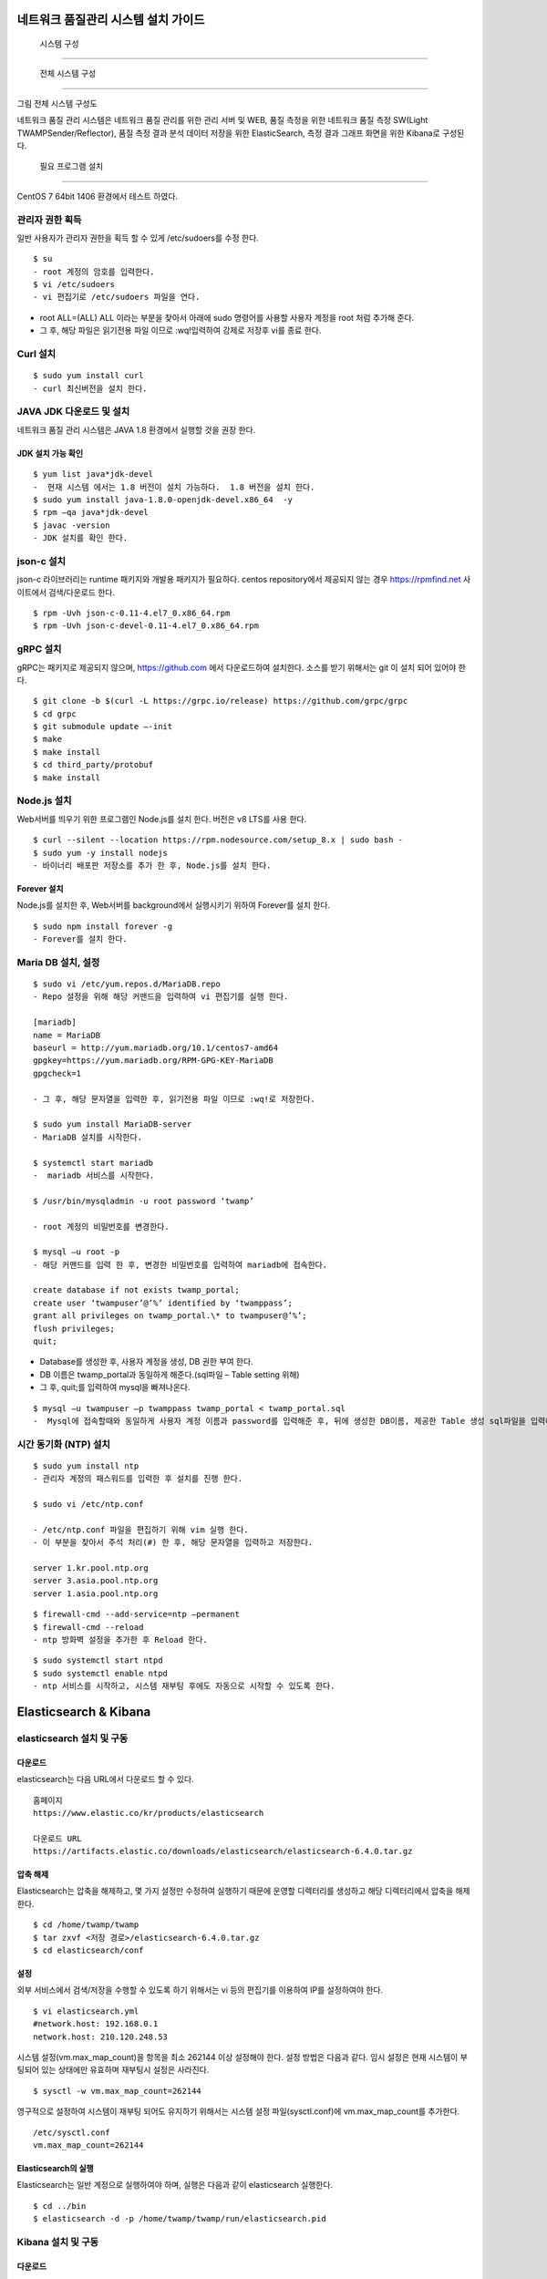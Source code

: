 네트워크 품질관리 시스템 설치 가이드
---------------------------------

 시스템 구성
============

 전체 시스템 구성
-----------------

그림 전체 시스템 구성도

네트워크 품질 관리 시스템은 네트워크 품질 관리를 위한 관리 서버
및 WEB, 품질 측정을 위한 네트워크 품질 측정 SW(Light TWAMPSender/Reflector), 품질 측정 결과 분석 데이터 저장을 위한 ElasticSearch, 측정 결과 그래프 화면을 위한 Kibana로 구성된다.

 필요 프로그램 설치
-------------------

CentOS 7 64bit 1406 환경에서 테스트 하였다.

관리자 권한 획득
~~~~~~~~~~~~~~~~

일반 사용자가 관리자 권한을 획득 할 수 있게 /etc/sudoers를 수정 한다.

::

 $ su
 - root 계정의 암호를 입력한다.
 $ vi /etc/sudoers  
 - vi 편집기로 /etc/sudoers 파일을 연다.

-  root ALL=(ALL) ALL 이라는 부분을 찾아서 아래에 sudo 명령어를 사용할
   사용자 계정을 root 처럼 추가해 준다.
-  그 후, 해당 파일은 읽기전용 파일 이므로 :wq!입력하여 강제로 저장후 vi를 종료 한다.

Curl 설치
~~~~~~~~~

::

 $ sudo yum install curl 
 - curl 최신버전을 설치 한다.

JAVA JDK 다운로드 및 설치
~~~~~~~~~~~~~~~~~~~~~~~~~

네트워크 품질 관리 시스템은 JAVA 1.8 환경에서 실행할 것을 권장 한다.

JDK 설치 가능 확인
^^^^^^^^^^^^^^^^^^
::

  $ yum list java*jdk-devel  
  -  현재 시스템 에서는 1.8 버전이 설치 가능하다.  1.8 버전을 설치 한다.
  $ sudo yum install java-1.8.0-openjdk-devel.x86_64  -y
  $ rpm –qa java*jdk-devel  
  $ javac -version          
  - JDK 설치를 확인 한다.

json-c 설치
~~~~~~~~~~~

json-c 라이브러리는 runtime 패키지와 개발용 패키지가 필요하다.
centos repository에서 제공되지 않는 경우 https://rpmfind.net 사이트에서 검색/다운로드 한다.
::

  $ rpm -Uvh json-c-0.11-4.el7_0.x86_64.rpm        
  $ rpm -Uvh json-c-devel-0.11-4.el7_0.x86_64.rpm  

gRPC 설치
~~~~~~~~~

gRPC는 패키지로 제공되지 않으며, https://github.com 에서 다운로드하여 설치한다.
소스를 받기 위해서는 git 이 설치 되어 있어야 한다.
::

  $ git clone -b $(curl -L https://grpc.io/release) https://github.com/grpc/grpc                                           
  $ cd grpc                                                              
  $ git submodule update –-init                                           
  $ make                                                                 
  $ make install                                                         
  $ cd third_party/protobuf                                              
  $ make install                                                         

Node.js 설치
~~~~~~~~~~~~

Web서버를 띄우기 위한 프로그램인 Node.js를 설치 한다. 버전은 v8 LTS를 사용 한다.
::

  $ curl --silent --location https://rpm.nodesource.com/setup_8.x | sudo bash -                                                         
  $ sudo yum -y install nodejs                                           
  - 바이너리 배포판 저장소를 추가 한 후, Node.js를 설치 한다.

Forever 설치
^^^^^^^^^^^^

Node.js를 설치한 후, Web서버를 background에서 실행시키기 위하여 Forever를 설치 한다.
::

  $ sudo npm install forever -g  
  - Forever를 설치 한다.

Maria DB 설치, 설정
~~~~~~~~~~~~~~~~~~~
::

  $ sudo vi /etc/yum.repos.d/MariaDB.repo  
  - Repo 설정을 위해 해당 커맨드을 입력하여 vi 편집기를 실행 한다.

  [mariadb]                                            
  name = MariaDB                                       
  baseurl = http://yum.mariadb.org/10.1/centos7-amd64  
  gpgkey=https://yum.mariadb.org/RPM-GPG-KEY-MariaDB   
  gpgcheck=1                                           

  - 그 후, 해당 문자열을 입력한 후, 읽기전용 파일 이므로 :wq!로 저장한다.

  $ sudo yum install MariaDB-server  
  - MariaDB 설치를 시작한다.

  $ systemctl start mariadb  
  -  mariadb 서비스를 시작한다.

  $ /usr/bin/mysqladmin -u root password ‘twamp’  

  - root 계정의 비밀번호를 변경한다.

  $ mysql –u root -p  
  - 해당 커맨드를 입력 한 후, 변경한 비밀번호를 입력하여 mariadb에 접속한다.

  create database if not exists twamp_portal;                              
  create user ‘twampuser’@’%’ identified by ‘twamppass’;     
  grant all privileges on twamp_portal.\* to twampuser@’%’;  
  flush privileges;                                          
  quit;                                                      


-  Database를 생성한 후, 사용자 계정을 생성, DB 권한 부여 한다.

-  DB 이름은 twamp_portal과 동일하게 해준다.(sql파일 – Table setting
   위해)

-  그 후, quit;를 입력하여 mysql을 빠져나온다.

::

  $ mysql –u twampuser –p twamppass twamp_portal < twamp_portal.sql  
  -  Mysql에 접속할때와 동일하게 사용자 계정 이름과 password를 입력해준 후, 뒤에 생성한 DB이름, 제공한 Table 생성 sql파일을 입력해준다.

시간 동기화 (NTP) 설치
~~~~~~~~~~~~~~~~~~~~~~
::

  $ sudo yum install ntp  
  - 관리자 계정의 패스워드를 입력한 후 설치를 진행 한다.

  $ sudo vi /etc/ntp.conf  

  - /etc/ntp.conf 파일을 편집하기 위해 vim 실행 한다.
  - 이 부분을 찾아서 주석 처리(#) 한 후, 해당 문자열을 입력하고 저장한다.

  server 1.kr.pool.ntp.org    
  server 3.asia.pool.ntp.org  
  server 1.asia.pool.ntp.org  

::

  $ firewall-cmd --add-service=ntp –permanent  
  $ firewall-cmd --reload                      
  - ntp 방화벽 설정을 추가한 후 Reload 한다.

::

  $ sudo systemctl start ntpd   
  $ sudo systemctl enable ntpd  
  - ntp 서비스를 시작하고, 시스템 재부팅 후에도 자동으로 시작할 수 있도록 한다.

Elasticsearch & Kibana
----------------------

elasticsearch 설치 및 구동
~~~~~~~~~~~~~~~~~~~~~~~~~~

다운로드
^^^^^^^^

elasticsearch는 다음 URL에서 다운로드 할 수 있다.
::

  홈페이지                                                               
  https://www.elastic.co/kr/products/elasticsearch                       
                                                                         
  다운로드 URL                                                           
  https://artifacts.elastic.co/downloads/elasticsearch/elasticsearch-6.4.0.tar.gz                                                             


압축 해제
^^^^^^^^^

Elasticsearch는 압축을 해제하고, 몇 가지 설정만 수정하여 실행하기 때문에
운영할 디렉터리를 생성하고 해당 디렉터리에서 압축을 해제한다.
::

  $ cd /home/twamp/twamp                             
  $ tar zxvf <저장 경로>/elasticsearch-6.4.0.tar.gz  
  $ cd elasticsearch/conf                            

설정
^^^^

외부 서비스에서 검색/저장을 수행할 수 있도록 하기 위해서는 vi 등의
편집기를 이용하여 IP를 설정하여야 한다.
::

  $ vi elasticsearch.yml        
  #network.host: 192.168.0.1    
  network.host: 210.120.248.53  

시스템 설정(vm.max_map_count)을 항목을 최소 262144 이상 설정해야 한다.
설정 방법은 다음과 같다.
임시 설정은 현재 시스템이 부팅되어 있는 상태에만 유효하며 재부팅시 설정은 사라진다.
::

  $ sysctl -w vm.max_map_count=262144  

영구적으로 설정하여 시스템이 재부팅 되어도 유지하기 위해서는 시스템 설정
파일(sysctl.conf)에 vm.max_map_count를 추가한다.
::

  /etc/sysctl.conf
  vm.max_map_count=262144  

Elasticsearch의 실행
^^^^^^^^^^^^^^^^^^^^

Elasticsearch는 일반 계정으로 실행하여야 하며, 실행은 다음과 같이 elasticsearch 실행한다.
::

  $ cd ../bin                                                    
  $ elasticsearch -d -p /home/twamp/twamp/run/elasticsearch.pid  

Kibana 설치 및 구동
~~~~~~~~~~~~~~~~~~~

다운로드
^^^^^^^^

kibana는 다음 URL에서 다운로드 할 수 있다.
::

  홈페이지                                                               
  https://www.elastic.co/kr/products/elasticsearch                       
                                                                         
  다운로드 URL                                                           
  https://artifacts.elastic.co/downloads/kibana/kibana-6.4.0-linux-x86_64.tar.gz                                                              

압축 해제
^^^^^^^^^

kibana는 압축을 해제하고, 몇 가지 설정만 수정하여 실행하기 때문에 운영할
디렉터리를 생성하고 해당 디렉터리에서 압축을 해제한다.
::

  $ cd /home/twamp/twamp                                    
  $ tar zxvf <저장 경로>/ kibana-6.4.0-linux-x86_64.tar.gz  
  $ cd kibana-6.4.0-linux-x86_64/config                     


설정
^^^^

외부 서비스에서 검색을 수행할 수 있도록 하기 위해서는 vi 등의 편집기를
이용하여 IP를 설정하여야 한다.
::
  $ vi kibana.yml                                  
  …                                                
  #server.host: “localhost”                        
  server.host: “0.0.0.0”                           
  …                                                
                                                   
  #elasticsearch.url: "http://localhost:9200"      
  elasticsearch.url: "http://210.120.248.53:9200"  

Kibana의 실행
^^^^^^^^^^^^^

Kibana는 일반 계정으로 실행하여야 하며, 실행은 다음과 같이
::

  $ cd ../bin                                                            
  $ nohup kibana serve -l                                                
  /home/twamp/twamp/kibana-6.4.0-linux-x86_64/log/kibana.log 1> /dev/null 2>&1 &                                                       

Kibana의 경우 pid를 저장하는 옵션이 존재하지 않는다. Kibana를 쉽게
관리하기 위하여 제공되는 스크립트를 이용한다.
::

  $ cd /home/twamp/twamp  
  # 실행                  
  $ ./ctl-k.sh start      
  # 종료                  
  $ ./ctl-k.sh stop       
  # 실행 확인             
  $ ./ctl-k.sh status     
+------------------------+

웹 & API 서버 설치
------------------

API 서버와 WEB 서버를 설치하고 구동에 필요한 목록들을 설정 한다.

압축 해제
~~~~~~~~~
::

  $ ls                 
  $ tar xvf twamp.tar  
  - 제공한 twamp.tar 파일을 푼다.

디렉토리 구조
~~~~~~~~~~~~~

API 서버 디렉토리 구조
^^^^^^^^^^^^^^^^^^^^^^
::

  - twampAPI : twamp API jar 파일과 config 파일(application.properties), 실행 스크립트 파일이 들어있다.
  - log : API 서버 log 파일이 저장된다.
  - run : API 서버 구동시 PID가 저장 된다.
  - src : Kibana – visualization, dashboard 생성 관련 json 파일이 저장되어있다.
  - twamp-api-ctrl.sh : API 서버 jar 파일 실행 스크립트 파일이다.

WEB 서버 디렉토리 구조
^^^^^^^^^^^^^^^^^^^^^^
::

  - twampd.web : 서버 구동시 필요한 JS 파일과 Angular 설정 파일들이 저장되어있다.
  - src : html 파일과 ts 파일들이 저장되어있다.
  - assets : Web서버 구동시 변경 가능한 설정이 저장되어있다
  - dist : Web서버 build시 파일이 저장되는 위치이다.
  - Server.js : Web서버 구동시 실행하는 파일이다.

API 서버 설정 & 구동
~~~~~~~~~~~~~~~~~~~~

설정
^^^^
::

  $ vi application.properties  
  - application.properties 파일을 vi 편집기로 실행 한다.
  - url=jdbc:mariadb://{DB서버주소}:{DB포트}/{DB이름}
  - username={DB사용자계정이름}
  - password={DB사용자계정비밀번호}
  - config.twamp.visualization.host={ElasticSearch서버주소} <- 주소는 localhost가 아닌 ip 주소입력
  - config.twamp.visualizaiton.port={ElasticSearch포트}
  - server.port={API서버설정할포트} <- 가급적 변경 금지


구동
^^^^
::

  ./twamp-api-ctrl.sh run  
  - 쉘 스크립트 파일을 이용하여 API서버 jar파일을 foreground 상태로 실행한다.

  ./twamp-api-ctrl.sh start  
  - 쉘 스크립트 파일을 이용하여 API서버 jar파일을 background 상태로 실행한다.

  ./twamp-api-ctrl.sh stop  
  - 쉘 스크립트 파일을 이용하여 실행중인 서버 프로세스를 종료 한다.

WEB 서버 설정 & 구동
~~~~~~~~~~~~~~~~~~~~

설정
^^^^
::

  $ npm install  
  - 해당 디렉토리로 이동하여, package.json에 등록되어있는 의존성
    패키지들을 설치 한다.

  $ vi dist/assets/config.dev.json  

  - 해당 디렉토리로 이동하여, package.json에 등록되어있는 의존성
    패키지들을 설치 한다.
  - name : build 옵션 종류 (변경 금지)
  - url :
  - pagination : 조회 테이블 옵션(변경 금지)
  - kibana.version : Kibana 버전 확인하여 변경
  - login : 웹 로그인시 필요한 id, password 지정

구동
^^^^
::

  $ node server.js  
  - server.js 파일을 foreground 상태로 실행 한다.(중지: Ctrl + C)

  $ forever start server.js  
  - server.js 파일을 forever 패키지로 background 상태로 실행 한다.

  $ forever stop server.js  
  - background 상태로 실행중인 server.js 프로세스를 중지 한다.

측정 도구 설치
--------------

측정 도구는 제공되는 소스를 컴파일하여 설치한다.

디렉터리 구성
~~~~~~~~~~~~~
::

  $ cd /home/twamp          
  $ mkdir twamp             
  $ cd twamp                
  $ mkdir bin run src conf  

fping
~~~~~
::

  $ cd /home/twamp/twamp/src                
  $ tar zxvf fping-4.0.tar.gz               
  $ cd fping                                
  $ make                                    
  $ cp src/fping /home/twamp/twamp/bin      
  $ chmod 4755 /home/twamp/twamp/bin/fping  

gRPC 데몬
~~~~~~~~~

빌드 및 설치
^^^^^^^^^^^^
::

  $ cd /home/twamp/twamp/src                                
  $ tar zxvf twampd.rpc.tar.gz                
  $ cd twampd.rpc                             
  $ make                                                    
  $ cp twampd twamp-client /home/twamp/twamp/bin            
  $ cp twampd.json measurement.json /home/twamp/twamp/conf  

설정
^^^^

다음은 측정 데몬의 설정 파일이다. 디폴트 설정 값으로 데몬 실행 시 주어지는 인자는 디폴트 값을 override 한다.

::

  /home/twamp/twamp/conf/twampd.json
  {                                                 
  "comment": "TWAMP Service configuration",         
  "daemon" : true,                                  
  "pid": "twampd.pid",                              
  "log": null,                                      
  "port": 2000,                                     
  "verbose": false,                                 
  "twamp": {                                        
  "command" : "/home/twamp/twamp/bin/twampSender",  
  "arguments" : [                                   
  "-f",                                             
  "/home/twamp/twamp/conf/twampSender.json"         
  ]                                                 
  },                                                
  "icmp": {                                         
  "command" : "/home/twamp/twamp/bin/fpingSender",  
  "arguments" : [                                   
  "-f",                                             
  "/home/twamp/twamp/conf/fpingSender.json"         
  ]                                                 
  }                                                 
  }                                                 

실행
^^^^
::

  $ cd /home/twamp/twamp/src                           
  $ ./twampd -D -f /home/twamp/twamp/conf/twampd.json  
  $                                                    

사용법
^^^^^^

::

  $ ./twampd -h                                
  usage : ./twampd [options]                    
                                                
  -D --daemon run as daemon                     
  -p --port <port> service port(default: 2000)  
  -f --config <path> configuration file path    
  -i --pid <path> pid file path                 
  -l --log <path> log file path                 
  -v --verbose verbose                          
  -h --help this message                        

TWAMP 측정 도구
~~~~~~~~~~~~~~~

빌드 및 설치
^^^^^^^^^^^^

::

  $ cd /home/twamp/twamp/src                                      
  $ tar zxvf twamp.tar.gz                           
  $ cd twamp                                        
  $ make                                                          
  $ cp twampCommander twampReflector /home/twamp/twamp/bin        
  $ cp sender.json /home/twamp/twamp/conf/twampSender.json        
  $ cp reflector.json /home/twamp/twamp/conf/twampReflector.json  

설정
^^^^

다음은 TWAMP 측정 도구의 설정 파일이다. 디폴트 설정 값으로 데몬 실행 시
주어지는 인자는 디폴트 값을 override 한다.

::

  /home/twamp/twamp/conf/twampSender.json
  {                                                                       
  "comment": "TWAMP Sender configuration",                                
  "daemon" : false,                                                       
  "pid": null,                                                            
  "log": null,                                                            
  "host": null,                                                           
  "port": 20000,                                                          
  "duration": 1000,                                                       
  "measurement": 1,                                                       
  "count": 10,                                                            
  "session_id": null,                                                     
  "test_comment": "0: owamp, 1: twamp(default), 2: icmp, 3: twamp+icmp",  
  "test": 1,                                                              
  "timeout":1000,                                                         
  "debug_level": "1: TRACE, 2: DEBUG, 4: INFO, 8: WARNING, 16: ERROR",    
  "debug": 16,                                                            
  "result" : {                                                            
  "enable": true,                                                         
  "url":"http://xx.xx.xx.xx:9200/twamp/measurement",                   
  "method-example": "POST"                                                
  },                                                                      
  "test_start" : {                                                        
  "enable": true,                                                         
  "url":"http://127.0.0.1:8090/current-status/${ session_id }",           
  "method-example": "PUT"                                                 
  },                                                                      
  "test_end" : {                                                          
  "enable": true,                                                         
  "url":"http://127.0.0.1:8090/quality-history",                          
  "method-example": "POST"                                                
  }                                                                       
  }                                                                       

다음은 twamp reflector의 설정 파일이다. 디폴트 설정 값으로 데몬 실행 시
주어지는 인자는 디폴트 값을 override 한다.

::

  /home/twamp/twamp/conf/twampReflector.json
  {                                                                     
  "comment": "TWAMP Reflector configuration",                           
  "daemon" : true,                                                      
  "pid": "reflector.pid",                                               
  "log": null,                                                          
  "port": 20000,                                                        
  "debug_level": "1: TRACE, 2: DEBUG, 4: INFO, 8: WARNING, 16: ERROR",  
  "debug": 16                                                           
  }                                                                     

실행
^^^^

Twamp 측정 도구는 측정 데몬(twampd) 가 측정 요청 수신 시에 실행한다.
다음은 수동 실행 명령의 예이다.

::

  $ cd /home/twamp/twamp/bin                                             
  $ ./twampSender -f twampSender-no-report.json -s 11036 -H xx.xx.xx.xx -p 862 -o 3000 -m 10 -c 1000 -t 1 --debug=30              

사용법
^^^^^^

::

  $ ./twampSender -h                                                     
  usage : ./twampSender [options]                                        
                                                                         
  measurement:                                                           
  -H --host <target ip> target ip                                        
  -p --port <target port> target port(default: 20000)                    
  -c --count <count> send count(default: 10)                             
  -d --duration <milliseconds> test duration (default: 1000 ms)          
  -m --measurement <count> measurement count(default: 3)                 
  -o --timeout <millisecond> default: 1000 ms                            
  -s --session <session id> session id                                   
  -t --test <mode> 0: owamp, 1: twamp(default), 2: icmp, 3: twamp+icmp   
                                                                         
  etc:                                                                   
  -D --daemon run as daemon                                              
  -f --config <path> configuration file path                             
  -i --pid <path> pid file path                                          
  -l --log <path> log file path                                          
  --debug <number> debug level(1: TRACE, 2: DEBUG, 4: INFO, 8: WARNING,  16: ERROR)
  -h --help this message                                                 


ICMP 측정 도구
~~~~~~~~~~~~~~

빌드 및 설치
^^^^^^^^^^^^

:: 

  $ cd /home/twamp/twamp/src                               
  $ tar zxvf fping.tar.gz                    
  $ cd fping                                 
  $ make                                                   
  $ cp fpingSender /home/twamp/twamp/bin                   
  $ cp fping.json /home/twamp/twamp/conf/fpingSender.json  


설정
^^^^

다음은 fpingSender의 설정 파일이다. 디폴트 설정 값으로 데몬 실행 시
주어지는 인자는 디폴트 값을 override 한다.

::

  /home/twamp/twamp/conf/fpingSender.json

  {                                                                       
  "comment": "ICMP Sender configuration",                                 
  "command": "/home/twamp/twamp/bin/fping",                               
  "arguments" : [                                                         
  "-e",                                                                   
  "-s",                                                                   
  "-i", 0                                                                 
  ],                                                                      
  "daemon" : false,                                                       
  "pid": null,                                                            
  "log": null,                                                            
  "host": null,                                                           
  "duration": 1000,                                                       
  "measurement": 1,                                                       
  "count": 100,                                                           
  "session_id": null,                                                     
  "test_comment": "0: owamp, 1: twamp(default), 2: icmp, 3: twamp+icmp",  
  "test": 1,                                                              
  "timeout":1000,                                                         
  "debug_comment": "1: TRACE, 2: DEBUG, 4: INFO, 8: WARNING, 16: ERROR",  
  "debug": 31,                                                            
  "result" : {                                                            
  "enable": true,                                                         
  "url":"http://xx.xx.xx.xx:9200/twamp/measurement",                   
  "method-example": "POST"                                                
  },                                                                      
  "test_start" : {                                                        
  "enable": true,                                                         
  "url":"http://127.0.0.1:8090/current-status/${ session_id }",           
  "method-example": "PUT"                                                 
  },                                                                      
  "test_end" : {                                                          
  "enable": true,                                                         
  "url":"http://127.0.0.1:8090/quality-history",                          
  "method-example": "POST"                                                
  }                                                                       
  }                                                                       

실행
^^^^

ICMP 측정 도구는 측정 데몬(twampd) 가 측정 요청 수신 시에 실행한다.
다음은 수동 실행 명령의 예이다.

::

  $ cd /home/twamp/twamp/bin                                             
  $ ./fpingSender -f fpingSender-no-report.json -s 11053 -H xx.xx.xx.xx -o 3000 -m -1 -c 100 -t 2 --debug=30                    

사용법
^^^^^^

::

  $ ./fpingSender -h                                                     
  usage : ./fpingSender [options]                                        
                                                                         
  measurement:                                                           
  -H --host <target ip> target ip                                        
  -c --count <count> send count(default: 10)                             
  -d --duration <milliseconds> test duration (default: 1000 ms)          
  -m --measurement <count> measurement count(default: 3)                 
  -o --timeout <millisecond> default: 1000 ms                            
  -s --session <session id> session id                                   
  -t --test <mode> 0: owamp, 1: twamp(default), 2: icmp, 3: twamp+icmp   
                                                                         
  etc:                                                                   
  -D --daemon run as daemon                                              
  -f --config <path> configuration file path                             
  -i --pid <path> pid file path                                          
  -l --log <path> log file path                                          
  --debug <number> debug level(1: TRACE, 2: DEBUG, 4: INFO, 8: WARNING, 16: ERROR)
  -h --help this message                                                 
